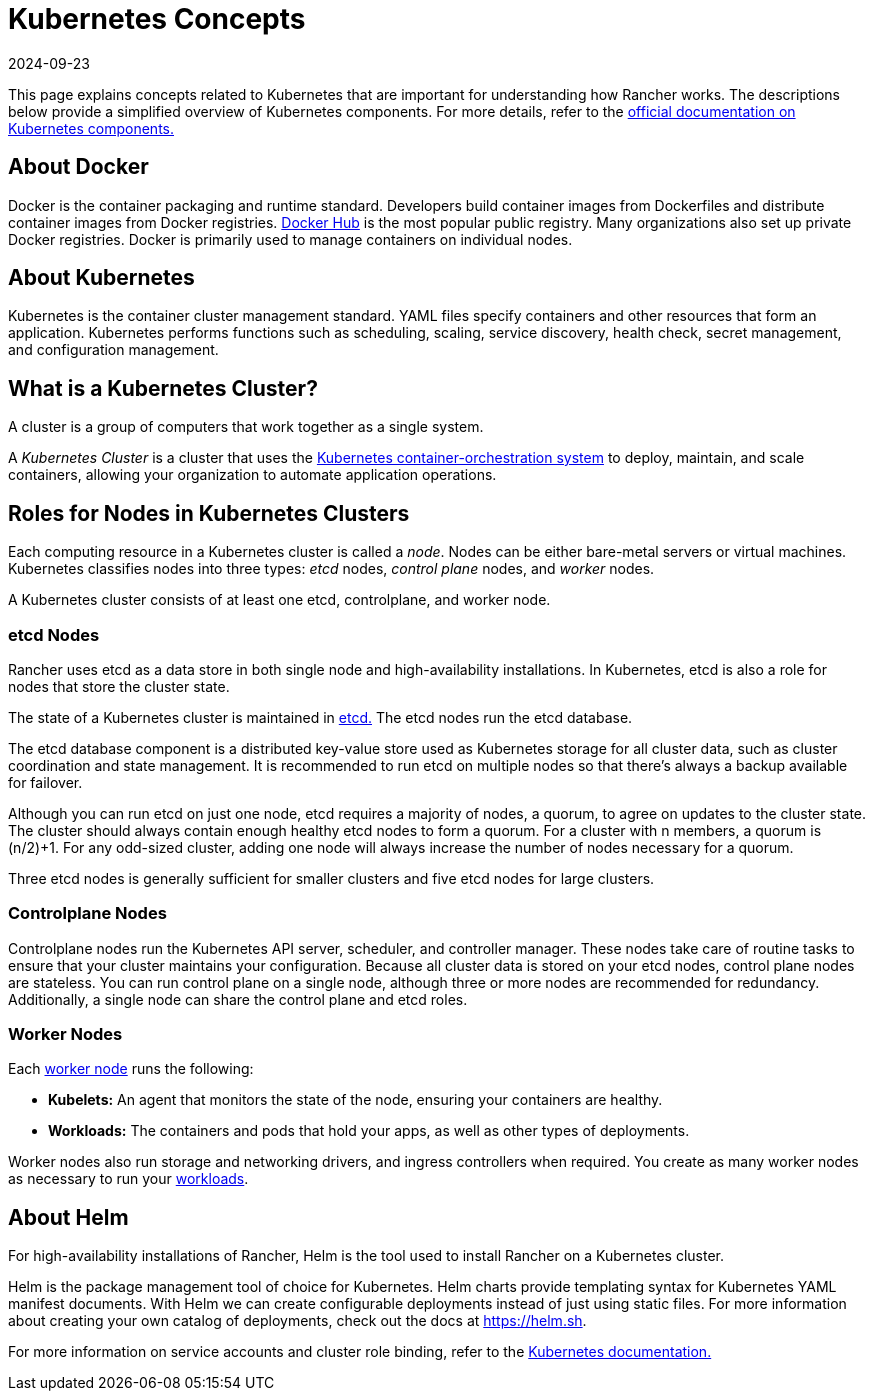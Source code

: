 = Kubernetes Concepts
:revdate: 2024-09-23
:page-revdate: {revdate}

This page explains concepts related to Kubernetes that are important for understanding how Rancher works. The descriptions below provide a simplified overview of Kubernetes components. For more details, refer to the https://kubernetes.io/docs/concepts/overview/components/[official documentation on Kubernetes components.]

== About Docker

Docker is the container packaging and runtime standard. Developers build container images from Dockerfiles and distribute container images from Docker registries. https://hub.docker.com[Docker Hub] is the most popular public registry. Many organizations also set up private Docker registries. Docker is primarily used to manage containers on individual nodes.

== About Kubernetes

Kubernetes is the container cluster management standard. YAML files specify containers and other resources that form an application. Kubernetes performs functions such as scheduling, scaling, service discovery, health check, secret management, and configuration management.

== What is a Kubernetes Cluster?

A cluster is a group of computers that work together as a single system.

A _Kubernetes Cluster_ is a cluster that uses the https://kubernetes.io/[Kubernetes container-orchestration system] to deploy, maintain, and scale containers, allowing your organization to automate application operations.

== Roles for Nodes in Kubernetes Clusters

Each computing resource in a Kubernetes cluster is called a _node_. Nodes can be either bare-metal servers or virtual machines. Kubernetes classifies nodes into three types: _etcd_ nodes, _control plane_ nodes, and _worker_ nodes.

A Kubernetes cluster consists of at least one etcd, controlplane, and worker node.

=== etcd Nodes

Rancher uses etcd as a data store in both single node and high-availability installations. In Kubernetes, etcd is also a role for nodes that store the cluster state.

The state of a Kubernetes cluster is maintained in https://kubernetes.io/docs/concepts/overview/components/#etcd[etcd.]  The etcd nodes run the etcd database.

The etcd database component is a distributed key-value store used as Kubernetes storage for all cluster data, such as cluster coordination and state management. It is recommended to run etcd on multiple nodes so that there's always a backup available for failover.

Although you can run etcd on just one node, etcd requires a majority of nodes, a quorum, to agree on updates to the cluster state. The cluster should always contain enough healthy etcd nodes to form a quorum. For a cluster with n members, a quorum is (n/2)+1. For any odd-sized cluster, adding one node will always increase the number of nodes necessary for a quorum.

Three etcd nodes is generally sufficient for smaller clusters and five etcd nodes for large clusters.

=== Controlplane Nodes

Controlplane nodes run the Kubernetes API server, scheduler, and controller manager. These nodes take care of routine tasks to ensure that your cluster maintains your configuration. Because all cluster data is stored on your etcd nodes, control plane nodes are stateless. You can run control plane on a single node, although three or more nodes are recommended for redundancy. Additionally, a single node can share the control plane and etcd roles.

=== Worker Nodes

Each https://kubernetes.io/docs/concepts/architecture/nodes/[worker node] runs the following:

* *Kubelets:* An agent that monitors the state of the node, ensuring your containers are healthy.
* *Workloads:* The containers and pods that hold your apps, as well as other types of deployments.

Worker nodes also run storage and networking drivers, and ingress controllers when required. You create as many worker nodes as necessary to run your  xref:cluster-admin/kubernetes-resources/workloads-and-pods/workloads-and-pods.adoc[workloads].

== About Helm

For high-availability installations of Rancher, Helm is the tool used to install Rancher on a Kubernetes cluster.

Helm is the package management tool of choice for Kubernetes. Helm charts provide templating syntax for Kubernetes YAML manifest documents. With Helm we can create configurable deployments instead of just using static files. For more information about creating your own catalog of deployments, check out the docs at https://helm.sh.

For more information on service accounts and cluster role binding, refer to the https://kubernetes.io/docs/reference/access-authn-authz/rbac/[Kubernetes documentation.]
